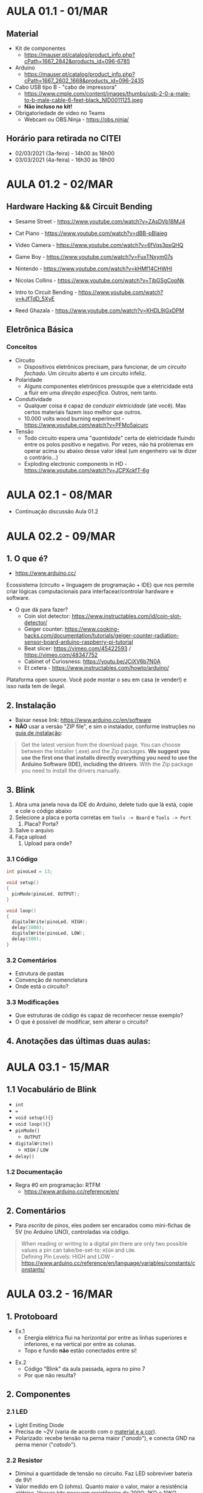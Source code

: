 * AULA 01.1 - 01/MAR

** Material
- Kit de componentes
  - https://mauser.pt/catalog/product_info.php?cPath=1667_2842&products_id=096-6785
- Arduino
  - https://mauser.pt/catalog/product_info.php?cPath=1667_2602_1668&products_id=096-2435
- Cabo USB tipo B - "cabo de impressora"
  - https://www.cmple.com/content/images/thumbs/usb-2-0-a-male-to-b-male-cable-6-feet-black_NID0011125.jpeg
  - *Não incluso no kit!*

- Obrigatoriedade de video no Teams
  - Webcam ou OBS.Ninja - https://obs.ninja/

** Horário para retirada no CITEI
- 02/03/2021 (3a-feira) - 14h00 às 16h00
- 03/03/2021 (4a-feira) - 16h30 às 18h00
* AULA 01.2 - 02/MAR

** Hardware Hacking && Circuit Bending
- Sesame Street - https://www.youtube.com/watch?v=ZAsDVb18MJ4
- Cat Piano - https://www.youtube.com/watch?v=dBB-pBIaieg
- Video Camera - https://www.youtube.com/watch?v=6fVqs3pxQHQ
- Game Boy - https://www.youtube.com/watch?v=FuxTNxym07s
- Nintendo - https://www.youtube.com/watch?v=kHMf14CHWHI

- Nicolas Collins - https://www.youtube.com/watch?v=TjbGSgCopNk
- Intro to Circuit Bending - https://www.youtube.com/watch?v=kJfTdD_5XyE
- Reed Ghazala - https://www.youtube.com/watch?v=KHDL9iGxDPM

** Eletrônica Básica
*** Conceitos
- Circuito
  - Dispositivos eletrônicos precisam, para funcionar, de um /circuito fechado/. Um circuito aberto é um circuito infeliz.
- Polaridade
  - Alguns componentes eletrônicos pressupõe que a eletricidade está a fluir em uma /direção específica/. Outros, nem tanto.
- Condutividade
  - Qualquer coisa é capaz de /conduzir eletricidade/ (até você). Mas certos materiais fazem isso melhor que outros.
  - 10.000 volts wood burning experiment - https://www.youtube.com/watch?v=PFMo5aicurc
- Tensão
  - Todo circuito espera uma "/quantidade/" certa de eletricidade fluindo entre os polos positivo e negativo. Por vezes, não há problemas em operar acima ou abaixo desse valor ideal (um engenheiro vai te dizer o contrário...)
  - Exploding electronic components in HD - https://www.youtube.com/watch?v=JCPXckfT-6g
* AULA 02.1 - 08/MAR
- Continuação discussão Aula 01.2

* AULA 02.2 - 09/MAR
** 1. O que é?
  - https://www.arduino.cc/

Ecossistema (circuito + linguagem de programação + IDE) que nos permite criar lógicas computacionais para interfacear/controlar hardware e software.

- O que dá para fazer?
  - Coin slot detector: https://www.instructables.com/id/coin-slot-detector/
  - Geiger counter: https://www.cooking-hacks.com/documentation/tutorials/geiger-counter-radiation-sensor-board-arduino-raspberry-pi-tutorial
  - Beat slicer: https://vimeo.com/45422593 / https://vimeo.com/48347752
  - Cabinet of Curiosness: https://youtu.be/JCiXV6b7N0A
  - Et cetera - https://www.instructables.com/howto/arduino/

Plataforma open source. Você pode montar o seu em casa (e vender!) e isso nada tem de ilegal.

** 2. Instalação
 - Baixar nesse link: https://www.arduino.cc/en/software
 - *NÃO* usar a versão "ZIP file", e sim o instalador, conforme instruções no [[https://www.arduino.cc/en/Guide/Windows][guia de instalação]]:

#+begin_quote
 Get the latest version from the download page. You can choose between the Installer (.exe) and the Zip packages. *We suggest you use the first one that installs directly everything you need to use the Arduino Software (IDE), including the drivers*. With the Zip package you need to install the drivers manually.
#+end_quote

** 3. Blink
1. Abra uma janela nova da IDE do Arduino, delete tudo que lá está, copie e cole o código abaixo
2. Selecione a placa e porta corretas em ~Tools -> Board~ e ~Tools -> Port~
   1. Placa? Porta? 
3. Salve o arquivo
4. Faça upload
   1. Upload para onde?

*** 3.1 Código
#+begin_src c
int pinoLed = 13;

void setup()
{
  pinMode(pinoLed, OUTPUT);
}

void loop()
{
  digitalWrite(pinoLed, HIGH);
  delay(1000);
  digitalWrite(pinoLed, LOW);
  delay(500);  
} 
#+end_src

*** 3.2 Comentários
- Estrutura de pastas
- Convenção de nomenclatura
- Onde está o circuito?

*** 3.3 Modificações
- Que estruturas de código és capaz de reconhecer nesse exemplo?
- O que é possível de modificar, sem alterar o circuito?

** 4. Anotações das últimas duas aulas:

[[./assets/aula02_1-notas.png]]
* AULA 03.1 - 15/MAR
** 1.1 Vocabulário de Blink
- ~int~
- ~=~
- ~void setup(){}~
- ~void loop(){}~
- ~pinMode()~
  - ~OUTPUT~
- ~digitalWrite()~
  - ~HIGH~ / ~LOW~
- ~delay()~

*** 1.2 Documentação
 - Regra #0 em programação: RTFM
   - https://www.arduino.cc/reference/en/

** 2. Comentários
- Para /escrita/ de pinos, eles podem ser encarados como mini-fichas de 5V (no Arduino UNO), controladas via código.
#+begin_quote
When reading or writing to a digital pin there are only two possible values a pin can take/be-set-to: ~HIGH~ and ~LOW~.\\
Defining Pin Levels: HIGH and LOW - https://www.arduino.cc/reference/en/language/variables/constants/constants/
#+end_quote

* AULA 03.2 - 16/MAR
** 1. Protoboard
- Ex.1
  - Energia elétrica flui na horizontal por entre as linhas superiores e inferiores, e na vertical por entre as colunas.
  - Topo e fundo *não* estão conectados entre sí!
[[./assets/aula03_2-ex1.png]]

- Ex.2
  - Código "Blink" da aula passada, agora no pino 7
  - Por que não resulta?
[[./assets/aula03_2-ex2.png]]
** 2. Componentes
*** 2.1 LED
- Light Emiting Diode
- Precisa de ~2V (varia de acordo com o [[https://www.circuitbread.com/ee-faq/the-forward-voltages-of-different-leds][material e a cor]]).
- Polarizado: recebe tensão na perna maior ("/anodo/"), e conecta GND na perna menor ("/catodo/").
*** 2.2 Resistor
- Diminui a quantidade de tensão no circuito. Faz LED sobreviver bateria de 9V!
- Valor medido em Ω (ohms). Quanto maior o valor, maior a resistência elétrica. Vossos kits possuem resistências de 200Ω, 1KΩ e 10KΩ.
- Não polarizado.
- Calcular o valor exato de resistência necessária, no nosso caso, não será tão importante.
  - Para os interessados: [[https://www.fluke.com/en-us/learn/blog/electrical/what-is-ohms-law][Lei de Ohms]]

- Ex.3
[[./assets/aula03_2-ex3.png]]

** 3. Blink (certo!) na protoboard
- Ex.4
[[./assets/aula03_2-ex4.png]]
** 4. Ground compartilhado
- Muitas vezes vários componentes do circuito /compartilham o mesmo ground/. Ou seja, o negativo da nossa alimentação de energia (pino GND do Arduino) está conectado em vários lugares /ao mesmo tempo/.
- Ex.5
*** Código
#+begin_src c
int pinoLed_R1 = 7;
int pinoLed_R2 = 8;

void setup()
{
  pinMode(pinoLed_R1, OUTPUT);
  pinMode(pinoLed_R2, OUTPUT);
}

void loop()
{
  digitalWrite(pinoLed_R1, HIGH);
  digitalWrite(pinoLed_R2, HIGH);
  delay(1000);
  digitalWrite(pinoLed_R1, LOW);
  digitalWrite(pinoLed_R2, LOW);
  delay(500);
} 
#+end_src
*** Circuito
[[./assets/aula03_2-ex5.png]]
** 5. TPC
[[./assets/aula03_2-tpc1.gif]]
[[./assets/aula03_2-tpc2.gif]]

